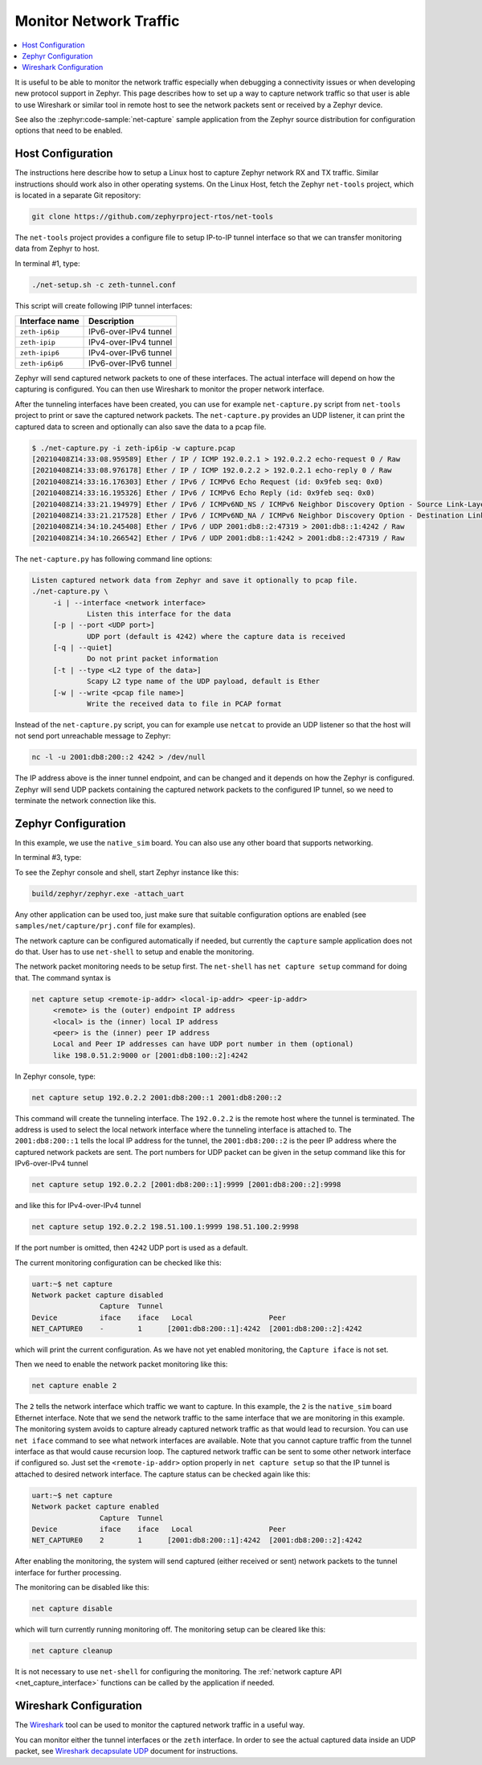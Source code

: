 .. _network_monitoring:

Monitor Network Traffic
#######################

.. contents::
    :local:
    :depth: 2

It is useful to be able to monitor the network traffic especially when
debugging a connectivity issues or when developing new protocol support in
Zephyr. This page describes how to set up a way to capture network traffic so
that user is able to use Wireshark or similar tool in remote host to see the
network packets sent or received by a Zephyr device.

See also the :zephyr:code-sample:`net-capture` sample application from the Zephyr
source distribution for configuration options that need to be enabled.

Host Configuration
******************

The instructions here describe how to setup a Linux host to capture Zephyr
network RX and TX traffic. Similar instructions should work also in other
operating systems.
On the Linux Host, fetch the Zephyr ``net-tools`` project, which is located
in a separate Git repository:

.. code-block:: console

   git clone https://github.com/zephyrproject-rtos/net-tools

The ``net-tools`` project provides a configure file to setup IP-to-IP tunnel
interface so that we can transfer monitoring data from Zephyr to host.

In terminal #1, type:

.. code-block:: console

   ./net-setup.sh -c zeth-tunnel.conf

This script will create following IPIP tunnel interfaces:

.. csv-table::
   :header: "Interface name", "Description"
   :widths: auto

   "``zeth-ip6ip``", "IPv6-over-IPv4 tunnel"
   "``zeth-ipip``", "IPv4-over-IPv4 tunnel"
   "``zeth-ipip6``", "IPv4-over-IPv6 tunnel"
   "``zeth-ip6ip6``", "IPv6-over-IPv6 tunnel"

Zephyr will send captured network packets to one of these interfaces.
The actual interface will depend on how the capturing is configured.
You can then use Wireshark to monitor the proper network interface.

After the tunneling interfaces have been created, you can use for example
``net-capture.py`` script from ``net-tools`` project to print or save the
captured network packets. The ``net-capture.py`` provides an UDP listener,
it can print the captured data to screen and optionally can also save the
data to a pcap file.

.. code-block:: console

   $ ./net-capture.py -i zeth-ip6ip -w capture.pcap
   [20210408Z14:33:08.959589] Ether / IP / ICMP 192.0.2.1 > 192.0.2.2 echo-request 0 / Raw
   [20210408Z14:33:08.976178] Ether / IP / ICMP 192.0.2.2 > 192.0.2.1 echo-reply 0 / Raw
   [20210408Z14:33:16.176303] Ether / IPv6 / ICMPv6 Echo Request (id: 0x9feb seq: 0x0)
   [20210408Z14:33:16.195326] Ether / IPv6 / ICMPv6 Echo Reply (id: 0x9feb seq: 0x0)
   [20210408Z14:33:21.194979] Ether / IPv6 / ICMPv6ND_NS / ICMPv6 Neighbor Discovery Option - Source Link-Layer Address 02:00:5e:00:53:3b
   [20210408Z14:33:21.217528] Ether / IPv6 / ICMPv6ND_NA / ICMPv6 Neighbor Discovery Option - Destination Link-Layer Address 00:00:5e:00:53:ff
   [20210408Z14:34:10.245408] Ether / IPv6 / UDP 2001:db8::2:47319 > 2001:db8::1:4242 / Raw
   [20210408Z14:34:10.266542] Ether / IPv6 / UDP 2001:db8::1:4242 > 2001:db8::2:47319 / Raw

The ``net-capture.py`` has following command line options:

.. code-block:: console

   Listen captured network data from Zephyr and save it optionally to pcap file.
   ./net-capture.py \
	-i | --interface <network interface>
		Listen this interface for the data
	[-p | --port <UDP port>]
		UDP port (default is 4242) where the capture data is received
	[-q | --quiet]
		Do not print packet information
	[-t | --type <L2 type of the data>]
		Scapy L2 type name of the UDP payload, default is Ether
	[-w | --write <pcap file name>]
		Write the received data to file in PCAP format

Instead of the ``net-capture.py`` script, you can for example use ``netcat``
to provide an UDP listener so that the host will not send port unreachable
message to Zephyr:

.. code-block:: console

   nc -l -u 2001:db8:200::2 4242 > /dev/null

The IP address above is the inner tunnel endpoint, and can be changed and
it depends on how the Zephyr is configured. Zephyr will send UDP packets
containing the captured network packets to the configured IP tunnel, so we
need to terminate the network connection like this.

Zephyr Configuration
********************

In this example, we use the ``native_sim`` board. You can also use any other board
that supports networking.

In terminal #3, type:

.. zephyr-app-commands::
   :zephyr-app: samples/net/capture
   :host-os: unix
   :board: native_sim
   :gen-args: -DCONFIG_NATIVE_UART_AUTOATTACH_DEFAULT_CMD=\""gnome-terminal -- screen %s"\"
   :goals: build
   :compact:

To see the Zephyr console and shell, start Zephyr instance like this:

.. code-block:: console

   build/zephyr/zephyr.exe -attach_uart

Any other application can be used too, just make sure that suitable
configuration options are enabled (see ``samples/net/capture/prj.conf`` file
for examples).

The network capture can be configured automatically if needed, but
currently the ``capture`` sample application does not do that. User has to use
``net-shell`` to setup and enable the monitoring.

The network packet monitoring needs to be setup first. The ``net-shell`` has
``net capture setup`` command for doing that. The command syntax is

.. code-block:: console

   net capture setup <remote-ip-addr> <local-ip-addr> <peer-ip-addr>
        <remote> is the (outer) endpoint IP address
        <local> is the (inner) local IP address
        <peer> is the (inner) peer IP address
        Local and Peer IP addresses can have UDP port number in them (optional)
        like 198.0.51.2:9000 or [2001:db8:100::2]:4242

In Zephyr console, type:

.. code-block:: console

   net capture setup 192.0.2.2 2001:db8:200::1 2001:db8:200::2

This command will create the tunneling interface. The ``192.0.2.2`` is the
remote host where the tunnel is terminated. The address is used to select
the local network interface where the tunneling interface is attached to.
The ``2001:db8:200::1`` tells the local IP address for the tunnel,
the ``2001:db8:200::2`` is the peer IP address where the captured network
packets are sent. The port numbers for UDP packet can be given in the
setup command like this for IPv6-over-IPv4 tunnel

.. code-block:: console

   net capture setup 192.0.2.2 [2001:db8:200::1]:9999 [2001:db8:200::2]:9998

and like this for IPv4-over-IPv4 tunnel

.. code-block:: console

   net capture setup 192.0.2.2 198.51.100.1:9999 198.51.100.2:9998

If the port number is omitted, then ``4242`` UDP port is used as a default.

The current monitoring configuration can be checked like this:

.. code-block:: console

   uart:~$ net capture
   Network packet capture disabled
                   Capture  Tunnel
   Device          iface    iface   Local                  Peer
   NET_CAPTURE0    -        1      [2001:db8:200::1]:4242  [2001:db8:200::2]:4242

which will print the current configuration. As we have not yet enabled
monitoring, the ``Capture iface`` is not set.

Then we need to enable the network packet monitoring like this:

.. code-block:: console

   net capture enable 2

The ``2`` tells the network interface which traffic we want to capture. In
this example, the ``2`` is the ``native_sim`` board Ethernet interface.
Note that we send the network traffic to the same interface that we are
monitoring in this example. The monitoring system avoids to capture already
captured network traffic as that would lead to recursion.
You can use ``net iface`` command to see what network interfaces are available.
Note that you cannot capture traffic from the tunnel interface as that would
cause recursion loop.
The captured network traffic can be sent to some other network interface
if configured so. Just set the ``<remote-ip-addr>`` option properly in
``net capture setup`` so that the IP tunnel is attached to desired network
interface.
The capture status can be checked again like this:

.. code-block:: console

   uart:~$ net capture
   Network packet capture enabled
                   Capture  Tunnel
   Device          iface    iface   Local                  Peer
   NET_CAPTURE0    2        1      [2001:db8:200::1]:4242  [2001:db8:200::2]:4242

After enabling the monitoring, the system will send captured (either received
or sent) network packets to the tunnel interface for further processing.

The monitoring can be disabled like this:

.. code-block:: console

   net capture disable

which will turn currently running monitoring off. The monitoring setup can
be cleared like this:

.. code-block:: console

   net capture cleanup

It is not necessary to use ``net-shell`` for configuring the monitoring.
The :ref:`network capture API <net_capture_interface>` functions can be called
by the application if needed.

Wireshark Configuration
***********************

The `Wireshark <https://www.wireshark.org/>`_ tool can be used to monitor the
captured network traffic in a useful way.

You can monitor either the tunnel interfaces or the ``zeth`` interface.
In order to see the actual captured data inside an UDP packet,
see `Wireshark decapsulate UDP`_ document for instructions.

.. _Wireshark decapsulate UDP:
   https://osqa-ask.wireshark.org/questions/28138/decoding-ethernet-encapsulated-in-tcp-or-udp/
